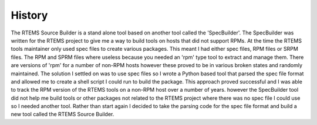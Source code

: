 .. comment SPDX-License-Identifier: CC-BY-SA-4.0

.. comment COPYRIGHT (c) 2012 - 2016.
.. comment Chris Johns <chrisj@rtems.org>

History
#######

The RTEMS Source Builder is a stand alone tool based on another tool called the
'SpecBuilder'. The SpecBuilder was written for the RTEMS project to give me a
way to build tools on hosts that did not support RPMs. At the time the RTEMS
tools maintainer only used spec files to create various packages. This meant I
had either spec files, RPM files or SRPM files. The RPM and SPRM files where
useless because you needed an 'rpm' type tool to extract and manage them. There
are versions of 'rpm' for a number of non-RPM hosts however these proved to be
in various broken states and randomly maintained. The solution I settled on was
to use spec files so I wrote a Python based tool that parsed the spec file
format and allowed me to create a shell script I could run to build the
package. This approach proved successful and I was able to track the RPM
version of the RTEMS tools on a non-RPM host over a number of years. however
the SpecBuilder tool did not help me build tools or other packages not related
to the RTEMS project where there was no spec file I could use so I needed
another tool. Rather than start again I decided to take the parsing code for
the spec file format and build a new tool called the RTEMS Source Builder.
